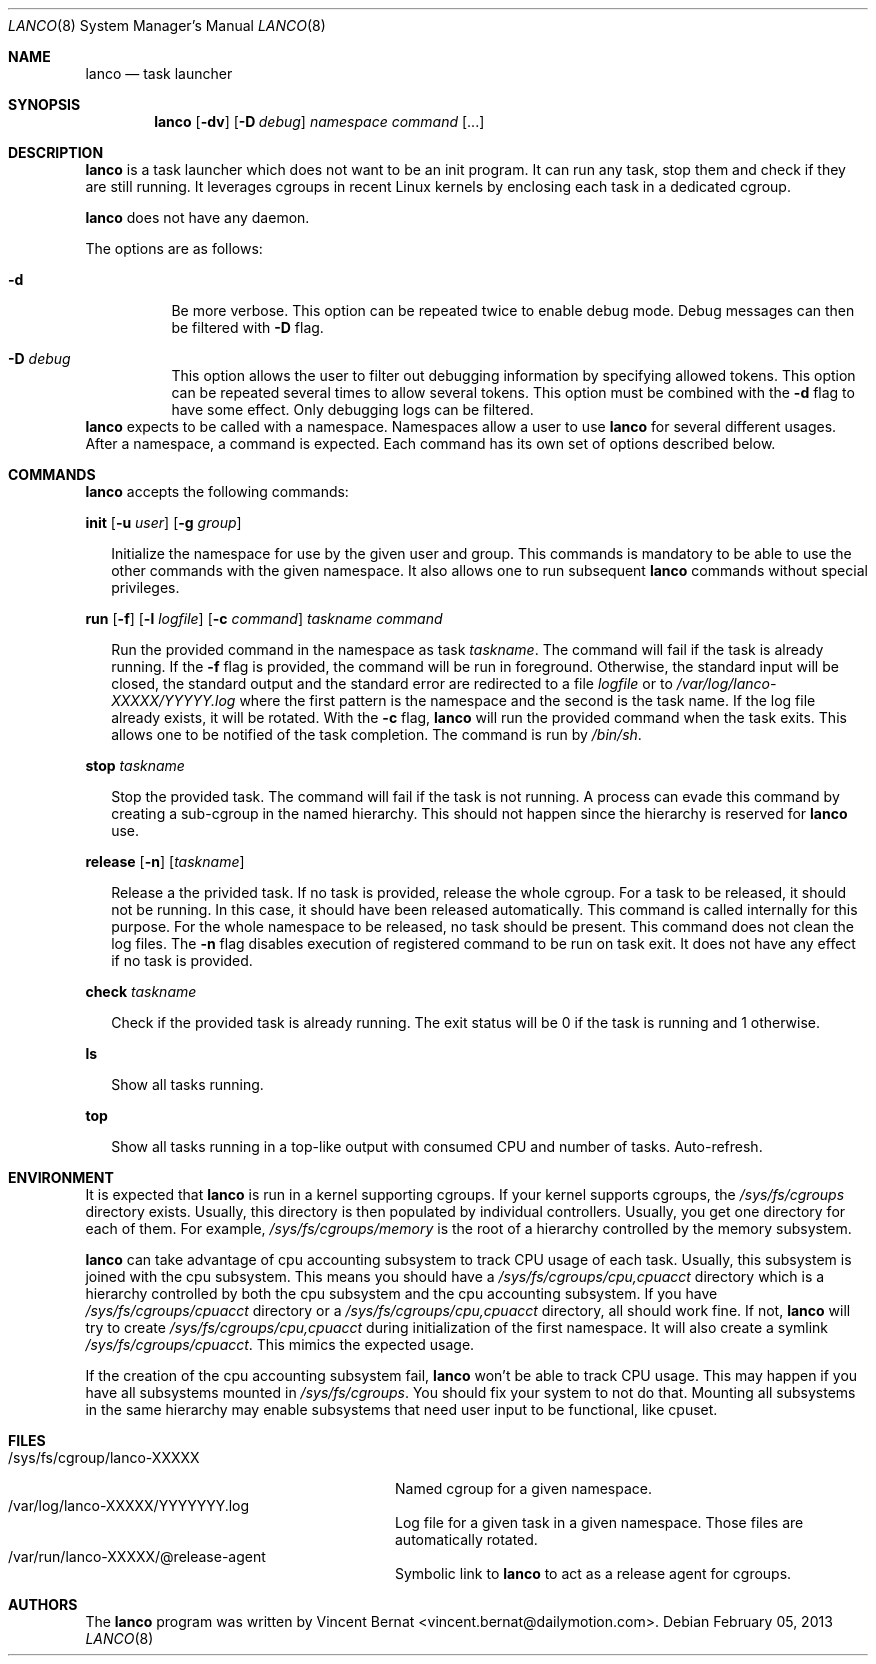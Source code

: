.\" Copyright (c) 2013 Vincent Bernat <vincent.bernat@dailymotion.com>
.\"
.\" Permission to use, copy, modify, and/or distribute this software for any
.\" purpose with or without fee is hereby granted, provided that the above
.\" copyright notice and this permission notice appear in all copies.
.\"
.\" THE SOFTWARE IS PROVIDED "AS IS" AND THE AUTHOR DISCLAIMS ALL WARRANTIES
.\" WITH REGARD TO THIS SOFTWARE INCLUDING ALL IMPLIED WARRANTIES OF
.\" MERCHANTABILITY AND FITNESS. IN NO EVENT SHALL THE AUTHOR BE LIABLE FOR
.\" ANY SPECIAL, DIRECT, INDIRECT, OR CONSEQUENTIAL DAMAGES OR ANY DAMAGES
.\" WHATSOEVER RESULTING FROM LOSS OF USE, DATA OR PROFITS, WHETHER IN AN
.\" ACTION OF CONTRACT, NEGLIGENCE OR OTHER TORTIOUS ACTION, ARISING OUT OF
.\" OR IN CONNECTION WITH THE USE OR PERFORMANCE OF THIS SOFTWARE.
.\"
.Dd $Mdocdate: February 05 2013 $
.Dt LANCO 8
.Os
.Sh NAME
.Nm lanco
.Nd task launcher
.Sh SYNOPSIS
.Nm
.Op Fl dv
.Op Fl D Ar debug
.Ar namespace
.Ar command
.Op ...
.Sh DESCRIPTION
.Nm
is a task launcher which does not want to be an init program. It can
run any task, stop them and check if they are still running. It
leverages cgroups in recent Linux kernels by enclosing each task in a
dedicated cgroup.
.Pp
.Nm
does not have any daemon.
.Pp
The options are as follows:
.Bl -tag -width Ds
.It Fl d
Be more verbose. This option can be repeated twice to enable debug
mode. Debug messages can then be filtered with
.Fl D
flag.
.It Fl D Ar debug
This option allows the user to filter out debugging information by
specifying allowed tokens. This option can be repeated several times
to allow several tokens. This option must be combined with the
.Fl d
flag to have some effect. Only debugging logs can be filtered.
.El
.Nm
expects to be called with a namespace. Namespaces allow a user to use
.Nm
for several different usages. After a namespace, a command is
expected. Each command has its own set of options described below.
.Sh COMMANDS
.Nm
accepts the following commands:

.Cd init
.Op Fl u Ar user
.Op Fl g Ar group
.Bd -ragged -offset XX
Initialize the namespace for use by the given user and group. This
commands is mandatory to be able to use the other commands with the
given namespace. It also allows one to run subsequent
.Nm
commands without special privileges.
.Ed

.Cd run
.Op Fl f
.Op Fl l Ar logfile
.Op Fl c Ar command
.Ar taskname
.Ar command
.Bd -ragged -offset XX
Run the provided command in the namespace as task
.Ar taskname .
The command will fail if the task is already running. If the
.Fl f
flag is provided, the command will be run in foreground. Otherwise,
the standard input will be closed, the standard output and the
standard error are redirected to a file
.Ar logfile
or to
.Pa /var/log/lanco-XXXXX/YYYYY.log
where the first pattern is the namespace and the second is the task
name. If the log file already exists, it will be rotated. With the
.Fl c
flag,
.Nm
will run the provided command when the task exits. This allows one to
be notified of the task completion. The command is run by
.Pa /bin/sh .
.Ed

.Cd stop
.Ar taskname
.Bd -ragged -offset XX
Stop the provided task. The command will fail if the task is not
running. A process can evade this command by creating a sub-cgroup in
the named hierarchy. This should not happen since the hierarchy is
reserved for
.Nm
use.
.Ed

.Cd release
.Op Fl n
.Op Ar taskname
.Bd -ragged -offset XX
Release a the privided task. If no task is provided, release the whole
cgroup. For a task to be released, it should not be running. In this
case, it should have been released automatically. This command is
called internally for this purpose. For the whole namespace to be
released, no task should be present. This command does not clean the
log files. The
.Fl n
flag disables execution of registered command to be run on task
exit. It does not have any effect if no task is provided.
.Ed

.Cd check
.Ar taskname
.Bd -ragged -offset XX
Check if the provided task is already running. The exit status will be
0 if the task is running and 1 otherwise.
.Ed

.Cd ls
.Bd -ragged -offset XX
Show all tasks running.
.Ed

.Cd top
.Bd -ragged -offset XX
Show all tasks running in a top-like output with consumed CPU and
number of tasks. Auto-refresh.
.Ed

.Sh ENVIRONMENT
It is expected that
.Nm
is run in a kernel supporting cgroups. If your kernel supports
cgroups, the
.Pa /sys/fs/cgroups
directory exists. Usually, this directory is then populated by
individual controllers. Usually, you get one directory for each of
them. For example,
.Pa /sys/fs/cgroups/memory
is the root of a hierarchy controlled by the memory subsystem.
.Pp
.Nm
can take advantage of cpu accounting subsystem to track CPU usage of
each task. Usually, this subsystem is joined with the cpu
subsystem. This means you should have a
.Pa /sys/fs/cgroups/cpu,cpuacct
directory which is a hierarchy controlled by both the cpu subsystem
and the cpu accounting subsystem. If you have
.Pa /sys/fs/cgroups/cpuacct
directory or a
.Pa /sys/fs/cgroups/cpu,cpuacct
directory, all should work fine. If not,
.Nm
will try to create
.Pa /sys/fs/cgroups/cpu,cpuacct
during initialization of the first namespace. It will also create a
symlink
.Pa /sys/fs/cgroups/cpuacct .
This mimics the expected usage.
.Pp
If the creation of the cpu accounting subsystem fail,
.Nm
won't be able to track CPU usage. This may happen if you have all
subsystems mounted in
.Pa /sys/fs/cgroups .
You should fix your system to not do that. Mounting all subsystems in
the same hierarchy may enable subsystems that need user input to be
functional, like cpuset.

.Sh FILES
.Bl -tag -width "/sys/fs/cgroup/lanco-XXXXX" -compact
.It /sys/fs/cgroup/lanco-XXXXX
Named cgroup for a given namespace.
.It /var/log/lanco-XXXXX/YYYYYYY.log
Log file for a given task in a given namespace. Those files are
automatically rotated.
.It /var/run/lanco-XXXXX/@release-agent
Symbolic link to
.Nm
to act as a release agent for cgroups.
.El

.Sh AUTHORS
.An -nosplit
The
.Nm
program was written by
.An Vincent Bernat Aq vincent.bernat@dailymotion.com .
